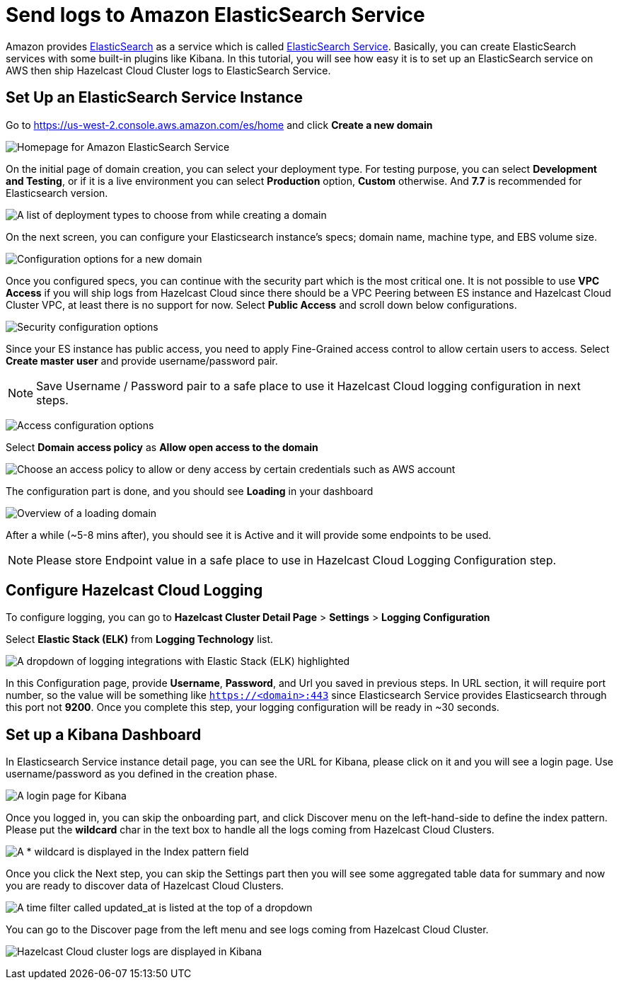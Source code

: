 = Send logs to Amazon ElasticSearch Service
:url-github-elasticsearch: https://github.com/elastic/elasticsearch
:url-amazon-elasticsearch: https://aws.amazon.com/elasticsearch-service
:url-aws-console: https://us-west-2.console.aws.amazon.com/es/home
:page-dedicated: true

Amazon provides link:{url-github-elasticsearch}[ElasticSearch] as a service which is called link:{url-amazon-elasticsearch}[ElasticSearch Service]. Basically, you can create ElasticSearch services with some built-in plugins like Kibana. In this tutorial, you will see how easy it is to set up an ElasticSearch service on AWS then ship Hazelcast Cloud Cluster logs to ElasticSearch Service. 

== Set Up an ElasticSearch Service Instance

Go to link:{url-aws-console}[] and click *Create a new domain*

image:elasticsearch.png[Homepage for Amazon ElasticSearch Service]

On the initial page of domain creation, you can select your deployment type. For testing purpose, you can select *Development and Testing*, or if it is a live environment you can select *Production* option, *Custom* otherwise. And *7.7* is recommended for Elasticsearch version.

image:elasticsearch-deployment-type.png[A list of deployment types to choose from while creating a domain]

On the next screen, you can configure your Elasticsearch instance's specs; domain name, machine type, and EBS volume size. 

image:elasticsearch-configure-domain.png[Configuration options for a new domain, including name, instance type and number of nodes]

Once you configured specs, you can continue with the security part which is the most critical one. It is not possible to use *VPC Access* if you will ship logs from Hazelcast Cloud since there should be a VPC Peering between ES instance and Hazelcast Cloud Cluster VPC, at least there is no support for now. Select *Public Access* and scroll down below configurations.

image:elasticsearch-configure-security.png[Security configuration options, including public internet access or VPC access]

Since your ES instance has public access, you need to apply Fine-Grained access control to allow certain users to access. Select *Create master user* and provide username/password pair. 

NOTE: Save Username / Password pair to a safe place to use it Hazelcast Cloud logging configuration in next steps.

image:elasticsearch-configure-access.png[Access configuration options, including form fields for the master username and password]

Select *Domain access policy* as *Allow open access to the domain*
 
image:elasticsearch-configure-access-policy.png[Choose an access policy to allow or deny access by certain credentials such as AWS account]

The configuration part is done, and you should see *Loading* in your dashboard

image:elasticsearch-domains-dash.png[Overview of a loading domain, including its configuration settings]

After a while (~5-8 mins after), you should see it is Active and it will provide some endpoints to be used.

NOTE: Please store Endpoint value in a safe place to use in Hazelcast Cloud Logging Configuration step.

== Configure Hazelcast Cloud Logging

To configure logging, you can go to *Hazelcast Cluster Detail Page* > *Settings* > *Logging Configuration*

Select *Elastic Stack (ELK)* from *Logging Technology* list.

image:elasticsearch-logging.png[A dropdown of logging integrations with Elastic Stack (ELK) highlighted]

In this Configuration page, provide *Username*, *Password*, and Url you saved in previous steps. In URL section, it will require port number, so the value will be something like `https://<domain>:443` since Elasticsearch Service provides Elasticsearch through this port not *9200*. Once you complete this step, your logging configuration will be ready in ~30 seconds. 

== Set up a Kibana Dashboard

In Elasticsearch Service instance detail page, you can see the URL for Kibana, please click on it and you will see a login page. Use username/password as you defined in the creation phase.

image:kibana-login.png[A login page for Kibana]

Once you logged in, you can skip the onboarding part, and click Discover menu on the left-hand-side to define the index pattern. Please put the *wildcard* char in the text box to handle all the logs coming from Hazelcast Cloud Clusters.

image:kibana-index-patterns.png[A * wildcard is displayed in the Index pattern field]

Once you click the Next step, you can skip the Settings part then you will see some aggregated table data for summary and now you are ready to discover data of Hazelcast Cloud Clusters.

image:kibana-index-pattern-settings.png[A time filter called updated_at is listed at the top of a dropdown]

You can go to the Discover page from the left menu and see logs coming from Hazelcast Cloud Cluster.

image:kibana-hazelcast-cluster-log.png[Hazelcast Cloud cluster logs are displayed in Kibana]
